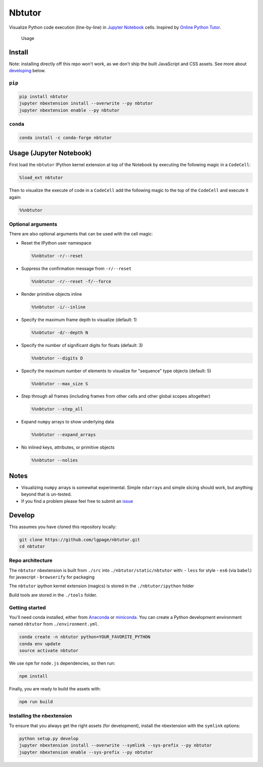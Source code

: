 Nbtutor
=======

Visualize Python code execution (line-by-line) in `Jupyter Notebook
<http://jupyter.org>`__ cells. Inspired by `Online Python Tutor
<http://pythontutor.com>`__.

.. figure:: usage.gif
   :alt:

   Usage

Install
-------

Note: installing directly off this repo won't work, as we don't ship the built
JavaScript and CSS assets. See more about `developing <#develop>`__ below.

``pip``
~~~~~~~

.. code:: shell

    pip install nbtutor
    jupyter nbextension install --overwrite --py nbtutor
    jupyter nbextension enable --py nbtutor

``conda``
~~~~~~~~~

.. code:: shell

    conda install -c conda-forge nbtutor

Usage (Jupyter Notebook)
------------------------

First load the ``nbtutor`` IPython kernel extension at top of the Notebook by
executing the following magic in a ``CodeCell``:

.. code:: python

    %load_ext nbtutor

Then to visualize the execute of code in a ``CodeCell`` add the
following magic to the top of the ``CodeCell`` and execute it again:

.. code:: python

    %%nbtutor


Optional arguments
~~~~~~~~~~~~~~~~~~

There are also optional arguments that can be used with the cell magic:

-  Reset the IPython user namespace

   .. code:: python

       %%nbtutor -r/--reset

-  Suppress the confirmation message from ``-r/--reset``

   .. code:: python

       %%nbtutor -r/--reset -f/--force

-  Render primitive objects inline

   .. code:: python

       %%nbtutor -i/--inline

-  Specify the maximum frame depth to visualize (default: 1)

   .. code:: python

       %%nbtutor -d/--depth N

-  Specify the number of significant digits for floats (default: 3)

   .. code:: python

       %%nbtutor --digits D

-  Specify the maximum number of elements to visualize for "sequence"
   type objects (default: 5)

   .. code:: python

       %%nbtutor --max_size S

-  Step through all frames (including frames from other cells and other
   global scopes altogether)

   .. code:: python

       %%nbtutor --step_all

-  Expand ``numpy`` arrays to show underlying data

   .. code:: python

       %%nbtutor --expand_arrays

-  No inlined keys, attributes, or primitive objects

   .. code:: python

       %%nbtutor --nolies


Notes
-----

-  Visualizing ``numpy`` arrays is somewhat experimental. Simple
   ``ndarray``\ s and simple slicing should work, but anything beyond
   that is un-tested.
-  If you find a problem please feel free to submit an
   `issue <https://github.com/lgpage/nbtutor/issues>`__


Develop
-------

This assumes you have cloned this repository locally:

.. code:: shell

    git clone https://github.com/lgpage/nbtutor.git
    cd nbtutor


Repo architecture
~~~~~~~~~~~~~~~~~

The ``nbtutor`` nbextension is built from ``./src`` into
``./nbtutor/static/nbtutor`` with: - ``less`` for style - ``es6`` (via
``babel``) for javascript - ``browserify`` for packaging

The ``nbtutor`` ipython kernel extension (magics) is stored in the
``./nbtutor/ipython`` folder

Build tools are stored in the ``./tools`` folder.


Getting started
~~~~~~~~~~~~~~~

You'll need conda installed, either from
`Anaconda <https://www.continuum.io/downloads>`__ or
`miniconda <http://conda.pydata.org/miniconda.html>`__. You can create a
Python development environment named ``nbtutor`` from
``./environment.yml``.

.. code:: shell

    conda create -n nbtutor python=YOUR_FAVORITE_PYTHON
    conda env update
    source activate nbtutor

We use ``npm`` for ``node.js`` dependencies, so then run:

.. code:: shell

    npm install

Finally, you are ready to build the assets with:

.. code:: shell

    npm run build


Installing the nbextension
~~~~~~~~~~~~~~~~~~~~~~~~~~

To ensure that you always get the right assets (for development),
install the nbextension with the ``symlink`` options:

.. code:: shell

    python setup.py develop
    jupyter nbextension install --overwrite --symlink --sys-prefix --py nbtutor
    jupyter nbextension enable --sys-prefix --py nbtutor


